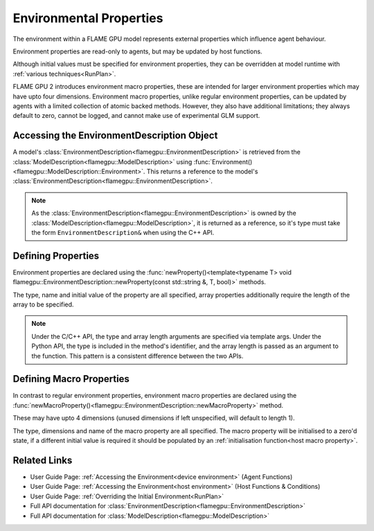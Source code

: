 .. _defining environmental properties:
Environmental Properties
========================

The environment within a FLAME GPU model represents external properties which influence agent behaviour. 

Environment properties are read-only to agents, but may be updated by host functions.

Although initial values must be specified for environment properties, they can be overridden at model runtime with :ref:`various techniques<RunPlan>`.

FLAME GPU 2 introduces environment macro properties, these are intended for larger environment properties which may have upto four dimensions. Environment macro properties, unlike regular environment properties, can be updated by agents with a limited collection of atomic backed methods. However, they also have additional limitations; they always default to zero, cannot be logged, and cannot make use of experimental GLM support.


Accessing the EnvironmentDescription Object
^^^^^^^^^^^^^^^^^^^^^^^^^^^^^^^^^^^^^^^^^^^

A model's :class:`EnvironmentDescription<flamegpu::EnvironmentDescription>` is retrieved from the :class:`ModelDescription<flamegpu::ModelDescription>` using :func:`Environment()<flamegpu::ModelDescription::Environment>`. This returns a reference to the model's :class:`EnvironmentDescription<flamegpu::EnvironmentDescription>`.

.. tabs::

  .. code-tab:: cpp C++

    // Define a new FLAME GPU model
    flamegpu::ModelDescription model("My Model");
    // Fetch the model's environment
    flamegpu::EnvironmentDescription &env = model.Environment();

  .. code-tab:: py Python

    # Define a new FLAME GPU model
    model = pyflamegpu.ModelDescription("My Model")
    # Fetch the model's environment
    env = model.Environment()

.. note::
  
    As the :class:`EnvironmentDescription<flamegpu::EnvironmentDescription>` is owned by the :class:`ModelDescription<flamegpu::ModelDescription>`, it is returned as a reference, so it's type must take the form ``EnvironmentDescription&`` when using the C++ API.


Defining Properties
^^^^^^^^^^^^^^^^^^^

Environment properties are declared using the :func:`newProperty()<template<typename T> void flamegpu::EnvironmentDescription::newProperty(const std::string &, T, bool)>` methods.

The type, name and initial value of the property are all specified, array properties additionally require the length of the array to be specified.

.. tabs::

  .. code-tab:: cpp C++

    // Fetch the model's environment
    flamegpu::EnvironmentDescription &env = model.Environment();
    // Declare an int property named 'foo', with a default value 12
    env.newProperty<int>("foo", 12);
    // Declare a float array property of length 3 named 'bar', with a default value [4.0, 5.0, 6.0]
    env.newProperty<float, 3>("bar", {4.0f, 5.0f, 6.0f});

  .. code-tab:: py Python

    # Fetch the model's environment
    env = model.Environment()
    # Declare an int property named 'foo', with a default value 12
    env.newPropertyInt("foo", 12)
    # Declare a float array property of length 3 named 'bar', with a default value [4.0, 5.0, 6.0]
    env.newPropertyArrayFloat("bar", 3, [4.0, 5.0, 6.0])

.. note::
  Under the C/C++ API, the type and array length arguments are specified via template args. Under the Python API, the type is included in the method's identifier, and the array length is passed as an argument to the function. This pattern is a consistent difference between the two APIs.

.. note:
  
  Property names must not begin with ``_``, this is reserved for internal variables.


.. _Define Macro Environmental Properties:
Defining Macro Properties
^^^^^^^^^^^^^^^^^^^^^^^^^

In contrast to regular environment properties, environment macro properties are declared using the :func:`newMacroProperty()<flamegpu::EnvironmentDescription::newMacroProperty>` method.

These may have upto 4 dimensions (unused dimensions if left unspecified, will default to length 1).

The type, dimensions and name of the macro property are all specified. The macro property will be initialised to a zero'd state, if a different initial value is required it should be populated by an :ref:`initialisation function<host macro property>`.

.. tabs::

  .. code-tab:: cpp C++

    // Fetch the model's environment
    flamegpu::EnvironmentDescription &env = model.Environment();
    // Declare an int macro property named 'foobar', with array dimensions [5, 5, 5, 3]
    env.newMacroProperty<int, 5, 5, 5, 3>("foobar");

  .. code-tab:: py Python

    # Fetch the model's environment
    env = model.Environment()
    # Declare an int macro property named 'foobar', with array dimensions [5, 5, 5, 3]
    env.newMacroPropertyInt("foobar", 5, 5, 5, 3)
    
Related Links
^^^^^^^^^^^^^

* User Guide Page: :ref:`Accessing the Environment<device environment>` (Agent Functions)
* User Guide Page: :ref:`Accessing the Environment<host environment>` (Host Functions & Conditions)
* User Guide Page: :ref:`Overriding the Initial Environment<RunPlan>`
* Full API documentation for :class:`EnvironmentDescription<flamegpu::EnvironmentDescription>`
* Full API documentation for :class:`ModelDescription<flamegpu::ModelDescription>`
